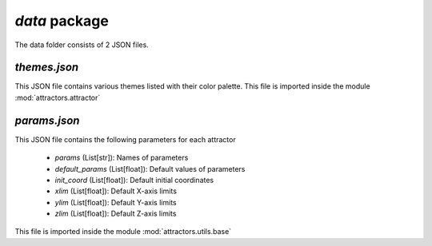 `data` package
=======================

The data folder consists of 2 JSON files.

`themes.json`
---------------

This JSON file contains various themes listed with their color palette.
This file is imported inside the module :mod:`attractors.attractor`

`params.json`
---------------

This JSON file contains the following parameters for each attractor

    - `params` (List[str]): Names of parameters
    - `default_params` (List[float]): Default values of parameters
    - `init_coord` (List[float]): Default initial coordinates
    - `xlim` (List[float]): Default X-axis limits
    - `ylim` (List[float]): Default Y-axis limits
    - `zlim` (List[float]): Default Z-axis limits

This file is imported inside the module :mod:`attractors.utils.base`
